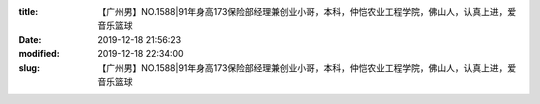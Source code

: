 
:title: 【广州男】NO.1588|91年身高173保险部经理兼创业小哥，本科，仲恺农业工程学院，佛山人，认真上进，爱音乐篮球
:date: 2019-12-18 21:56:23
:modified: 2019-12-18 22:34:00
:slug: 【广州男】NO.1588|91年身高173保险部经理兼创业小哥，本科，仲恺农业工程学院，佛山人，认真上进，爱音乐篮球


.. raw:: html
    :file: html/【广州男】NO.1588|91年身高173保险部经理兼创业小哥，本科，仲恺农业工程学院，佛山人，认真上进，爱音乐篮球.html

